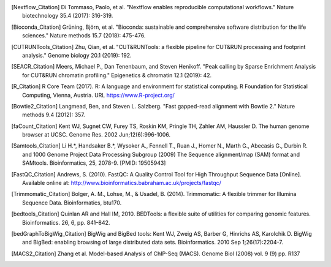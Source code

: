 .. [Nextflow_Citation] Di Tommaso, Paolo, et al. "Nextflow enables reproducible computational workflows." Nature biotechnology 35.4 (2017): 316-319.

.. [Bioconda_Citation] Grüning, Björn, et al. "Bioconda: sustainable and comprehensive software distribution for the life sciences." Nature methods 15.7 (2018): 475-476.

.. [CUTRUNTools_Citation] Zhu, Qian, et al. "CUT&RUNTools: a flexible pipeline for CUT&RUN processing and footprint analysis." Genome biology 20.1 (2019): 192.

.. [SEACR_Citation] Meers, Michael P., Dan Tenenbaum, and Steven Henikoff. "Peak calling by Sparse Enrichment Analysis for CUT&RUN chromatin profiling." Epigenetics & chromatin 12.1 (2019): 42.

.. [R_Citation] R Core Team (2017). R: A language and environment for statistical computing. R Foundation for Statistical Computing, Vienna, Austria. URL https://www.R-project.org/

.. [Bowtie2_Citation] Langmead, Ben, and Steven L. Salzberg. "Fast gapped-read alignment with Bowtie 2." Nature methods 9.4 (2012): 357.

.. [faCount_Citation]  Kent WJ, Sugnet CW, Furey TS, Roskin KM, Pringle TH, Zahler AM, Haussler D. The human genome browser at UCSC. Genome Res. 2002 Jun;12(6):996-1006.

.. [Samtools_Citation] Li H.*, Handsaker B.*, Wysoker A., Fennell T., Ruan J., Homer N., Marth G., Abecasis G., Durbin R. and 1000 Genome Project Data Processing Subgroup (2009) The Sequence alignment/map (SAM) format and SAMtools. Bioinformatics, 25, 2078-9. [PMID: 19505943]

.. [FastQC_Citation] Andrews, S. (2010). FastQC:  A Quality Control Tool for High Throughput Sequence Data [Online]. Available online at: http://www.bioinformatics.babraham.ac.uk/projects/fastqc/

.. [Trimmomatic_Citation] Bolger, A. M., Lohse, M., & Usadel, B. (2014). Trimmomatic: A flexible trimmer for Illumina Sequence Data. Bioinformatics, btu170.

.. [bedtools_Citation] Quinlan AR and Hall IM, 2010. BEDTools: a flexible suite of utilities for comparing genomic features. Bioinformatics. 26, 6, pp. 841–842.

.. [bedGraphToBigWig_Citation] BigWig and BigBed tools: Kent WJ, Zweig AS, Barber G, Hinrichs AS, Karolchik D. BigWig and BigBed: enabling browsing of large distributed data sets. Bioinformatics. 2010 Sep 1;26(17):2204-7.

.. [MACS2_Citation] Zhang et al. Model-based Analysis of ChIP-Seq (MACS). Genome Biol (2008) vol. 9 (9) pp. R137


